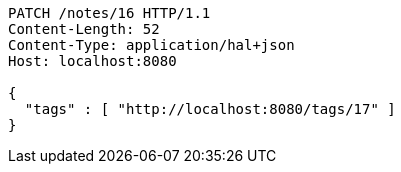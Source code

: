 [source,http,options="nowrap"]
----
PATCH /notes/16 HTTP/1.1
Content-Length: 52
Content-Type: application/hal+json
Host: localhost:8080

{
  "tags" : [ "http://localhost:8080/tags/17" ]
}
----